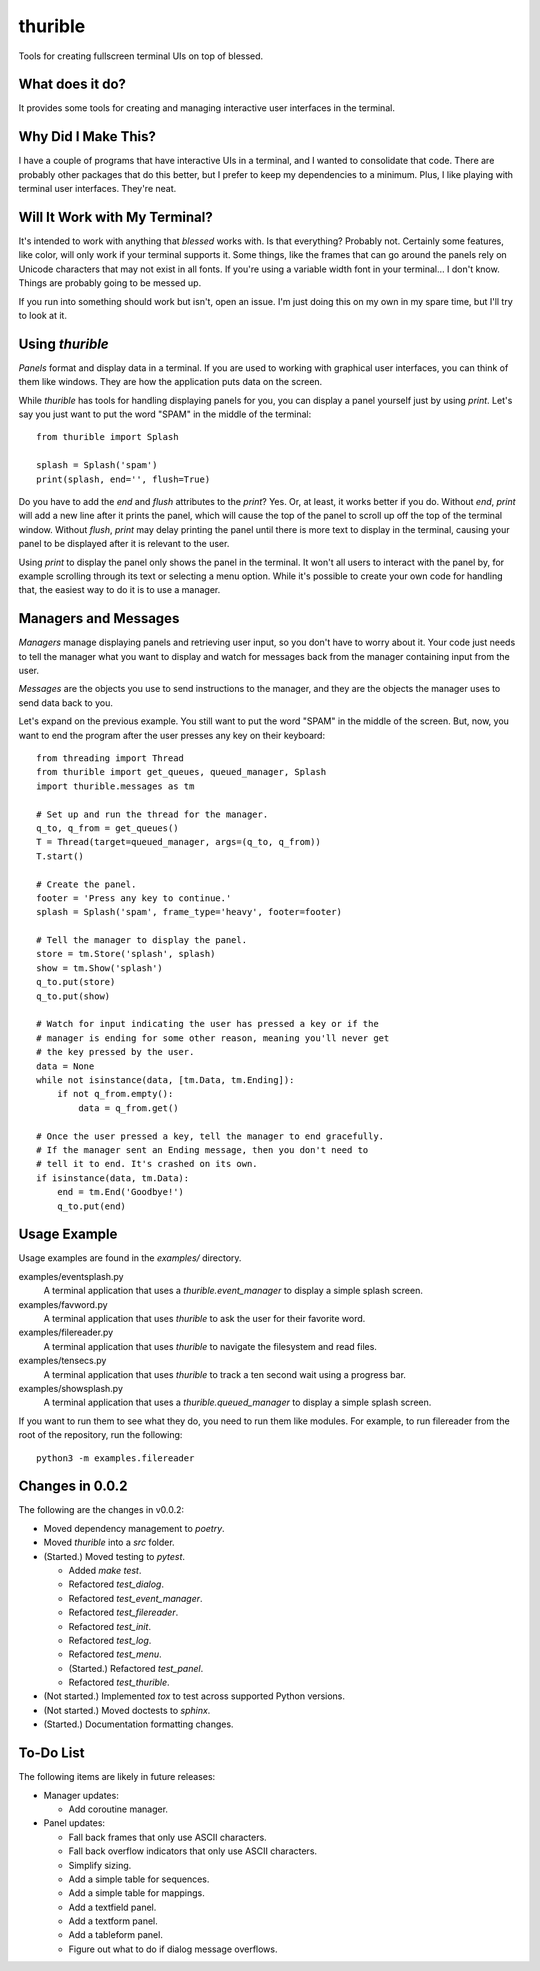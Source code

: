 ########
thurible
########

Tools for creating fullscreen terminal UIs on top of blessed.


What does it do?
================
It provides some tools for creating and managing interactive user
interfaces in the terminal.


Why Did I Make This?
====================
I have a couple of programs that have interactive UIs in a terminal,
and I wanted to consolidate that code. There are probably other packages
that do this better, but I prefer to keep my dependencies to a minimum.
Plus, I like playing with terminal user interfaces. They're neat.


Will It Work with My Terminal?
==============================
It's intended to work with anything that `blessed` works with. Is
that everything? Probably not. Certainly some features, like color,
will only work if your terminal supports it. Some things, like the
frames that can go around the panels rely on Unicode characters that
may not exist in all fonts. If you're using a variable width font in
your terminal… I don't know. Things are probably going to be messed up.

If you run into something should work but isn't, open an issue. I'm
just doing this on my own in my spare time, but I'll try to look at it.


Using `thurible`
================
`Panels` format and display data in a terminal. If you are used
to working with graphical user interfaces, you can think of them like
windows. They are how the application puts data on the screen.

While `thurible` has tools for handling displaying panels for you,
you can display a panel yourself just by using `print`. Let's
say you just want to put the word "SPAM" in the middle of the terminal::

    from thurible import Splash
    
    splash = Splash('spam')
    print(splash, end='', flush=True)

Do you have to add the `end` and `flush` attributes to the
`print`? Yes. Or, at least, it works better if you do. Without
`end`, `print` will add a new line after it prints the panel,
which will cause the top of the panel to scroll up off the top of the
terminal window. Without `flush`, `print` may delay printing
the panel until there is more text to display in the terminal, causing
your panel to be displayed after it is relevant to the user.

Using `print` to display the panel only shows the panel in the
terminal. It won't all users to interact with the panel by, for example
scrolling through its text or selecting a menu option. While it's
possible to create your own code for handling that, the easiest way to
do it is to use a manager.


Managers and Messages
=====================
`Managers` manage displaying panels and retrieving user input, so
you don't have to worry about it. Your code just needs to tell the
manager what you want to display and watch for messages back from the
manager containing input from the user.

`Messages` are the objects you use to send instructions to the
manager, and they are the objects the manager uses to send data back
to you.

Let's expand on the previous example. You still want to put the word
"SPAM" in the middle of the screen. But, now, you want to end the
program after the user presses any key on their keyboard::

    from threading import Thread
    from thurible import get_queues, queued_manager, Splash
    import thurible.messages as tm

    # Set up and run the thread for the manager.
    q_to, q_from = get_queues()
    T = Thread(target=queued_manager, args=(q_to, q_from))
    T.start()

    # Create the panel.
    footer = 'Press any key to continue.'
    splash = Splash('spam', frame_type='heavy', footer=footer)

    # Tell the manager to display the panel.
    store = tm.Store('splash', splash)
    show = tm.Show('splash')
    q_to.put(store)
    q_to.put(show)

    # Watch for input indicating the user has pressed a key or if the
    # manager is ending for some other reason, meaning you'll never get
    # the key pressed by the user.
    data = None
    while not isinstance(data, [tm.Data, tm.Ending]):
        if not q_from.empty():
            data = q_from.get()
    
    # Once the user pressed a key, tell the manager to end gracefully.
    # If the manager sent an Ending message, then you don't need to
    # tell it to end. It's crashed on its own.
    if isinstance(data, tm.Data):
        end = tm.End('Goodbye!')
        q_to.put(end)


Usage Example
=============
Usage examples are found in the `examples/` directory.

examples/eventsplash.py
    A terminal application that uses a `thurible.event_manager`
    to display a simple splash screen.
examples/favword.py
    A terminal application that uses `thurible` to ask the user for
    their favorite word.
examples/filereader.py
    A terminal application that uses `thurible` to navigate the
    filesystem and read files.
examples/tensecs.py
    A terminal application that uses `thurible` to track a ten
    second wait using a progress bar.
examples/showsplash.py
    A terminal application that uses a `thurible.queued_manager`
    to display a simple splash screen.

If you want to run them to see what they do, you need to run them like
modules. For example, to run filereader from the root of the repository,
run the following::

    python3 -m examples.filereader


Changes in 0.0.2
================
The following are the changes in v0.0.2:

*   Moved dependency management to `poetry`.
*   Moved `thurible` into a `src` folder.
*   (Started.) Moved testing to `pytest`.

    *   Added `make test`.
    *   Refactored `test_dialog`.
    *   Refactored `test_event_manager`.
    *   Refactored `test_filereader`.
    *   Refactored `test_init`.
    *   Refactored `test_log`.
    
    *   Refactored `test_menu`.
    *   (Started.) Refactored `test_panel`.
    *   Refactored `test_thurible`.

*   (Not started.) Implemented `tox` to test across supported Python versions.
*   (Not started.) Moved doctests to `sphinx`.
*   (Started.) Documentation formatting changes.


To-Do List
==========
The following items are likely in future releases:

*   Manager updates:

    *   Add coroutine manager.
    
*   Panel updates:

    *   Fall back frames that only use ASCII characters.
    *   Fall back overflow indicators that only use ASCII characters.
    *   Simplify sizing.
    *   Add a simple table for sequences.
    *   Add a simple table for mappings.
    *   Add a textfield panel.
    *   Add a textform panel.
    *   Add a tableform panel.
    *   Figure out what to do if dialog message overflows.
